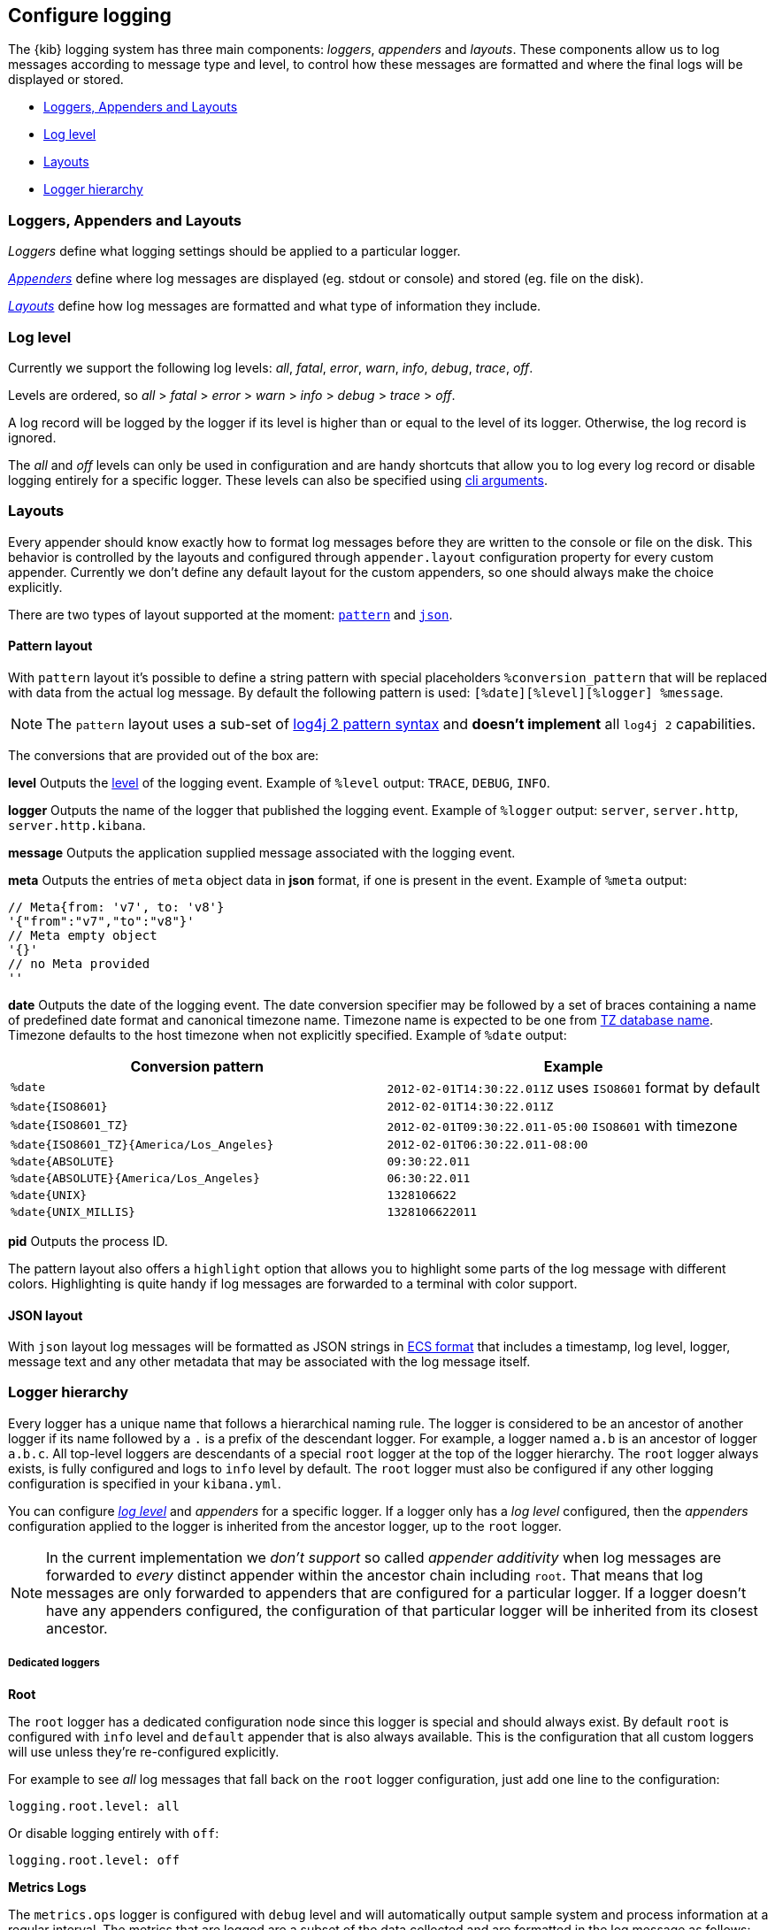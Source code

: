 [[logging-configuration]]
== Configure logging

The {kib} logging system has three main components: _loggers_, _appenders_ and _layouts_. These components allow us to log messages according to message type and level, to control how these messages are formatted and where the final logs will be displayed or stored.

- <<loggers-appenders-layout>>
- <<log-level>>
- <<logging-layouts>>
- <<logger-hierarchy>>

[float]
[[loggers-appenders-layout]]
=== Loggers, Appenders and Layouts
__Loggers__ define what logging settings should be applied to a particular logger.

__<<logging-appenders,Appenders>>__ define where log messages are displayed (eg. stdout or console) and stored (eg. file on the disk).

__<<logging-layouts,Layouts>>__ define how log messages are formatted and what type of information they include.

[float]
[[log-level]]
=== Log level

Currently we support the following log levels: _all_, _fatal_, _error_, _warn_, _info_, _debug_, _trace_, _off_.

Levels are ordered, so _all_ > _fatal_ > _error_ > _warn_ > _info_ > _debug_ > _trace_ > _off_.

A log record will be logged by the logger if its level is higher than or equal to the level of its logger. Otherwise, the log record is ignored.

The _all_ and _off_ levels can only be used in configuration and are handy shortcuts that allow you to log every log record or disable logging entirely for a specific logger. These levels can also be specified using <<logging-cli-migration,cli arguments>>.

[float]
[[logging-layouts]]
=== Layouts

Every appender should know exactly how to format log messages before they are written to the console or file on the disk.
This behavior is controlled by the layouts and configured through `appender.layout` configuration property for every
custom appender. Currently we don't define any default layout for the
custom appenders, so one should always make the choice explicitly.

There are two types of layout supported at the moment: <<pattern-layout,`pattern`>> and <<json-layout,`json`>>.

[float]
[[pattern-layout]]
==== Pattern layout

With `pattern` layout it's possible to define a string pattern with special placeholders `%conversion_pattern` that will be replaced with data from the actual log message. By default the following pattern is used: `[%date][%level][%logger] %message`. 

NOTE: The `pattern` layout uses a sub-set of https://logging.apache.org/log4j/2.x/manual/layouts.html#PatternLayout[log4j 2 pattern syntax] and **doesn't implement** all `log4j 2` capabilities. 

The conversions that are provided out of the box are:

**level**
Outputs the <<log-level,level>> of the logging event.
Example of `%level` output: `TRACE`, `DEBUG`, `INFO`.

**logger**
Outputs the name of the logger that published the logging event.
Example of `%logger` output: `server`, `server.http`, `server.http.kibana`.

**message**
Outputs the application supplied message associated with the logging event.

**meta**
Outputs the entries of `meta` object data in **json** format, if one is present in the event.
Example of `%meta` output:
[source,bash]
----
// Meta{from: 'v7', to: 'v8'}
'{"from":"v7","to":"v8"}'
// Meta empty object
'{}'
// no Meta provided
''
----

[float]
[[date-format]]
**date**
Outputs the date of the logging event. The date conversion specifier may be followed by a set of braces containing a name of predefined date format and canonical timezone name.
Timezone name is expected to be one from https://en.wikipedia.org/wiki/List_of_tz_database_time_zones[TZ database name].
Timezone defaults to the host timezone when not explicitly specified.
Example of `%date` output:

[float]
[[date-conversion-pattern-examples]]
[options="header"]
|===

| Conversion pattern | Example

| `%date`
| `2012-02-01T14:30:22.011Z` uses `ISO8601` format by default

| `%date{ISO8601}`
| `2012-02-01T14:30:22.011Z`

| `%date{ISO8601_TZ}`
| `2012-02-01T09:30:22.011-05:00`   `ISO8601` with timezone

| `%date{ISO8601_TZ}{America/Los_Angeles}`
| `2012-02-01T06:30:22.011-08:00`

| `%date{ABSOLUTE}`
| `09:30:22.011`

| `%date{ABSOLUTE}{America/Los_Angeles}`
| `06:30:22.011`

| `%date{UNIX}`
| `1328106622`

| `%date{UNIX_MILLIS}`
| `1328106622011`

|===

**pid**
Outputs the process ID.

The pattern layout also offers a `highlight` option that allows you to highlight
some parts of the log message with different colors. Highlighting is quite handy if log messages are forwarded
to a terminal with color support.

[float]
[[json-layout]]
==== JSON layout
With `json` layout log messages will be formatted as JSON strings in https://www.elastic.co/guide/en/ecs/current/ecs-reference.html[ECS format] that includes a timestamp, log level, logger, message text and any other metadata that may be associated with the log message itself.

[float]
[[logger-hierarchy]]
=== Logger hierarchy

Every logger has a unique name that follows a hierarchical naming rule. The logger is considered to be an
ancestor of another logger if its name followed by a `.` is a prefix of the descendant logger. For example, a logger
named `a.b` is an ancestor of logger `a.b.c`. All top-level loggers are descendants of a special `root` logger at the top of the logger hierarchy. The `root` logger always exists, is fully configured and logs to `info` level by default. The `root` logger must also be configured if any other logging configuration is specified in your `kibana.yml`.

You can configure _<<log-level, log level>>_ and _appenders_ for a specific logger. If a logger only has a _log level_ configured, then the _appenders_ configuration applied to the logger is inherited from the ancestor logger, up to the `root` logger.

NOTE: In the current implementation we __don't support__ so called _appender additivity_ when log messages are forwarded to _every_ distinct appender within the
ancestor chain including `root`. That means that log messages are only forwarded to appenders that are configured for a particular logger. If a logger doesn't have any appenders configured, the configuration of that particular logger will be inherited from its closest ancestor. 

[float]
[[dedicated-loggers]]
===== Dedicated loggers

**Root**

The `root` logger has a dedicated configuration node since this logger is special and should always exist. By default `root` is configured with `info` level and `default` appender that is also always available. This is the configuration that all custom loggers will use unless they're re-configured explicitly.

For example to see _all_ log messages that fall back on the `root` logger configuration, just add one line to the configuration:

[source,yaml]
----
logging.root.level: all
----

Or disable logging entirely with `off`:

[source,yaml]
----
logging.root.level: off
----

**Metrics Logs**

The `metrics.ops` logger is configured with `debug` level and will automatically output sample system and process information at a regular interval.
The metrics that are logged are a subset of the data collected and are formatted in the log message as follows:

[options="header"]
|===

| Ops formatted log property | Location in metrics service | Log units

| memory | process.memory.heap.used_in_bytes | http://numeraljs.com/#format[depends on the value], typically MB or GB

| uptime  | process.uptime_in_millis | HH:mm:ss

| load  | os.load | [ "load for the last 1 min" "load for the last 5 min" "load for the last 15 min"]

| delay | process.event_loop_delay | ms
|===

The log interval is the same as the interval at which system and process information is refreshed and is configurable under `ops.interval`:

[source,yaml]
----
ops.interval: 5000
----

The minimum interval is 100ms and defaults to 5000ms.

[[request-response-logger]]
**Request and Response Logs**

The `http.server.response` logger is configured with `debug` level and will automatically output
data about http requests and responses occurring on the {kib} server.
The message contains some high-level information, and the corresponding log meta contains the following:

[options="header"]
|===

| Meta property | Description | Format

| client.ip | IP address of the requesting client | ip

| http.request.method | http verb for the request (uppercase) | string

| http.request.mime_type | (optional) mime as specified in the headers | string

| http.request.referrer | (optional) referrer | string

| http.request.headers | request headers | object

| http.response.body.bytes | (optional) Calculated response payload size in bytes | number

| http.response.status_code | status code returned | number

| http.response.headers | response headers | object

| http.response.responseTime | (optional) Calculated response time in ms | number

| url.path | request path | string

| url.query | (optional) request query string | string

| user_agent.original | raw user-agent string provided in request headers | string

|===

[[logging-appenders]]
=== Appenders

[float]
[[rolling-file-appender]]
==== Rolling File Appender

Similar to Log4j's `RollingFileAppender`, this appender will log into a file, and rotate it following a rolling
strategy when the configured policy triggers.

[float]
====== Triggering Policies

The triggering policy determines when a rollover should occur.

There are currently two policies supported: `size-limit` and `time-interval`.

[float]
[[size-limit-triggering-policy]]
**Size-limit triggering policy**

This policy will rotate the file when it reaches a predetermined size.

[source,yaml]
----
logging:
  appenders:
    rolling-file:
      type: rolling-file
      fileName: /var/logs/kibana.log
      policy:
        type: size-limit
        size: 50mb
      strategy:
        //...
      layout:
        type: pattern
----

The options are:

- `size`

The maximum size the log file should reach before a rollover should be performed. The default value is `100mb`

[[time-interval-triggering-policy]]
**Time-interval triggering policy**

This policy will rotate the file every given interval of time.

[source,yaml]
----
logging:
  appenders:
    rolling-file:
      type: rolling-file
      fileName: /var/logs/kibana.log
      policy:
        type: time-interval
        interval: 10s
        modulate: true
      strategy:
        //...
      layout:
        type: pattern
----

The options are:

- `interval`

How often a rollover should occur. The default value is `24h`

- `modulate`

Whether the interval should be adjusted to cause the next rollover to occur on the interval boundary.

For example, if modulate is true and the interval is `4h`, if the current hour is 3 am then the first rollover will occur at 4 am
and then next ones will occur at 8 am, noon, 4pm, etc. The default value is `true`.

[float]
===== Rolling strategies

The rolling strategy determines how the rollover should occur: both the naming of the rolled files,
and their retention policy.

There is currently one strategy supported: `numeric`.

**Numeric rolling strategy**

This strategy will suffix the file with a given pattern when rolling,
and will retains a fixed amount of rolled files.

[source,yaml]
----
logging:
  appenders:
    rolling-file:
      type: rolling-file
      fileName: /var/logs/kibana.log
      policy:
        // ...
      strategy:
        type: numeric
        pattern: '-%i'
        max: 2
      layout:
        type: pattern
----

For example, with this configuration:

- During the first rollover kibana.log is renamed to kibana-1.log. A new kibana.log file is created and starts
  being written to.
- During the second rollover kibana-1.log is renamed to kibana-2.log and kibana.log is renamed to kibana-1.log.
  A new kibana.log file is created and starts being written to.
- During the third and subsequent rollovers, kibana-2.log is deleted, kibana-1.log is renamed to kibana-2.log and
  kibana.log is renamed to kibana-1.log. A new kibana.log file is created and starts being written to.

The options are:

- `pattern`

The suffix to append to the file path when rolling. Must include `%i`, as this is the value
that will be converted to the file index.

For example, with `fileName: /var/logs/kibana.log` and `pattern: '-%i'`, the rolling files created 
will be `/var/logs/kibana-1.log`, `/var/logs/kibana-2.log`, and so on. The default value is `-%i`

- `max`

The maximum number of files to keep. Once this number is reached, oldest files will be deleted. The default value is `7`

[float]
[[rewrite-appender]]
==== Rewrite appender

WARNING: This appender is currently considered experimental and is not intended
for public consumption. The API is subject to change at any time.

Similar to log4j's `RewriteAppender`, this appender serves as a sort of middleware,
modifying the provided log events before passing them along to another
appender.

[source,yaml]
----
logging:
  appenders:
    my-rewrite-appender:
      type: rewrite
      appenders: [console, file] # name of "destination" appender(s)
      policy:
        # ...
----

The most common use case for the `RewriteAppender` is when you want to
filter or censor sensitive data that may be contained in a log entry.
In fact, with a default configuration, {kib} will automatically redact
any `authorization`, `cookie`, or `set-cookie` headers when logging http
requests & responses.

To configure additional rewrite rules, you'll need to specify a <<rewrite-policies,`RewritePolicy`>>.

[float]
[[rewrite-policies]]
====== Rewrite policies

Rewrite policies exist to indicate which parts of a log record can be
modified within the rewrite appender.

**Meta**

The `meta` rewrite policy can read and modify any data contained in the
`LogMeta` before passing it along to a destination appender.

Meta policies must specify one of three modes, which indicate which action
to perform on the configured properties:
- `update` updates an existing property at the provided `path`.
- `remove` removes an existing property at the provided `path`.

The `properties` are listed as a `path` and `value` pair, where `path` is
the dot-delimited path to the target property in the `LogMeta` object, and
`value` is the value to add or update in that target property. When using
the `remove` mode, a `value` is not necessary.

Here's an example of how you would replace any `cookie` header values with `[REDACTED]`:

[source,yaml]
----
logging:
  appenders:
    my-rewrite-appender:
      type: rewrite
      appenders: [console]
      policy:
        type: meta # indicates that we want to rewrite the LogMeta
        mode: update # will update an existing property only
        properties:
          - path: "http.request.headers.cookie" # path to property
            value: "[REDACTED]" # value to replace at path
----

Rewrite appenders can even be passed to other rewrite appenders to apply
multiple filter policies/modes, as long as it doesn't create a circular
reference. Each rewrite appender is applied sequentially (one after the other).

[source,yaml]
----
logging:
  appenders:
    remove-request-headers:
      type: rewrite
      appenders: [censor-response-headers] # redirect to the next rewrite appender
      policy:
        type: meta
        mode: remove
        properties:
          - path: "http.request.headers" # remove all request headers
    censor-response-headers:
      type: rewrite
      appenders: [console] # output to console
      policy:
        type: meta
        mode: update
        properties:
          - path: "http.response.headers.set-cookie"
            value: "[REDACTED]"
----

[float]
====== Complete Example For Rewrite Appender

[source,yaml]
----
logging:
  appenders:
    custom_console:
      type: console
      layout:
        type: pattern
        highlight: true
        pattern: "[%date][%level][%logger] %message %meta"
    file:
      type: file
      fileName: ./kibana.log
      layout:
        type: json
    censor:
      type: rewrite
      appenders: [custom_console, file]
      policy:
        type: meta
        mode: update
        properties:
          - path: "http.request.headers.cookie"
            value: "[REDACTED]"
  loggers:
    - name: http.server.response
      appenders: [censor] # pass these logs to our rewrite appender
      level: debug
----

[[log-settings-examples]]
=== Examples
Here are some configuration examples for the most common logging use cases:

[float]
[[log-to-file-example]]
==== Log to a file

Log the default log format to a file instead of to stdout (the default).

[source,yaml]
----
logging:
  appenders:
    file:
      type: file
      fileName: /var/log/kibana.log
      layout:
        type: pattern
  root:
    appenders: [file]
----

[float]
[[log-in-json-ECS-example]]
==== Log in JSON format

Log the default log format to JSON layout instead of pattern (the default).
With `json` layout, log messages will be formatted as JSON strings in https://www.elastic.co/guide/en/ecs/current/ecs-reference.html[ECS format] that includes a timestamp, log level, logger, message text and any other metadata that may be associated with the log message itself.

[source,yaml]
----
logging:
  appenders:
    json-layout:
      type: console
      layout:
        type: json
  root:
    appenders: [json-layout]
----

[float]
[[log-with-meta-to-stdout]]
==== Log with meta to stdout

Include `%meta` in your pattern layout:

[source,yaml]
----
logging:
  appenders:
    console-meta:
      type: console
      layout:
        type: pattern
        pattern: "[%date] [%level] [%logger] [%meta] %message"
  root:
    appenders: [console-meta]
----

[float]
[[log-elasticsearch-queries]]
==== Log {es} queries

[source,yaml]
--
logging:
  appenders:
    console_appender:
      type: console
      layout:
        type: pattern
        highlight: true
  root:
    appenders: [console_appender]
    level: warn
  loggers:
    - name: elasticsearch.query
      level: debug
--

[float]
[[change-overall-log-level]]
==== Change overall log level

[source,yaml]
----
logging:
  root:
    level: debug
----

[float]
[[customize-specific-log-records]]
==== Customize specific log records
Here is a detailed configuration example that can be used to configure _loggers_, _appenders_ and _layouts_:

[source,yaml]
----
logging:
  appenders:
    console:
      type: console
      layout:
        type: pattern
        highlight: true
    file:
      type: file
      fileName: /var/log/kibana.log
    custom:
      type: console
      layout:
        type: pattern
        pattern: "[%date][%level] %message"
    json-file-appender:
      type: file
      fileName: /var/log/kibana-json.log
      layout:
        type: json

  root:
    appenders: [console, file]
    level: error

  loggers:
    - name: plugins
      appenders: [custom]
      level: warn
    - name: plugins.myPlugin
      level: info
    - name: server
      level: fatal
    - name: optimize
      appenders: [console]
    - name: telemetry
      appenders: [json-file-appender]
      level: all
    - name: metrics.ops
      appenders: [console]
      level: debug
----

Here is what we get with the config above:
[options="header"]
|===

| Context name | Appenders | Level

| root | console, file | error

| plugins | custom | warn

| plugins.myPlugin | custom | info

| server | console, file | fatal

| optimize | console | error

| telemetry | json-file-appender | all

| metrics.ops | console | debug
|===

=== Cli configuration
[float]
[[logging-cli-migration]]
=== Logging configuration via CLI

As is the case for any of Kibana's config settings, you can specify your logging configuration via the CLI. For convenience, the `--verbose` and `--silent` flags exist as shortcuts and will continue to be supported beyond v7.

If you wish to override these flags, you can always do so by passing your preferred logging configuration directly to the CLI. For example, with the following configuration:

[source,yaml]
----
logging:
  appenders:
    custom:
      type: console
      layout:
        type: pattern
        pattern: "[%date][%level] %message"
  root:
    level: warn
    appenders: [custom]
----

you can override the root logging level with:

[options="header"]
[cols="1, 4, 1"]
|===

|legacy logging|{kib} Platform logging|cli shortcuts

|--verbose 
|--logging.root.level=debug
|--verbose

|--silent
|--logging.root.level=off
|--silent

|===
